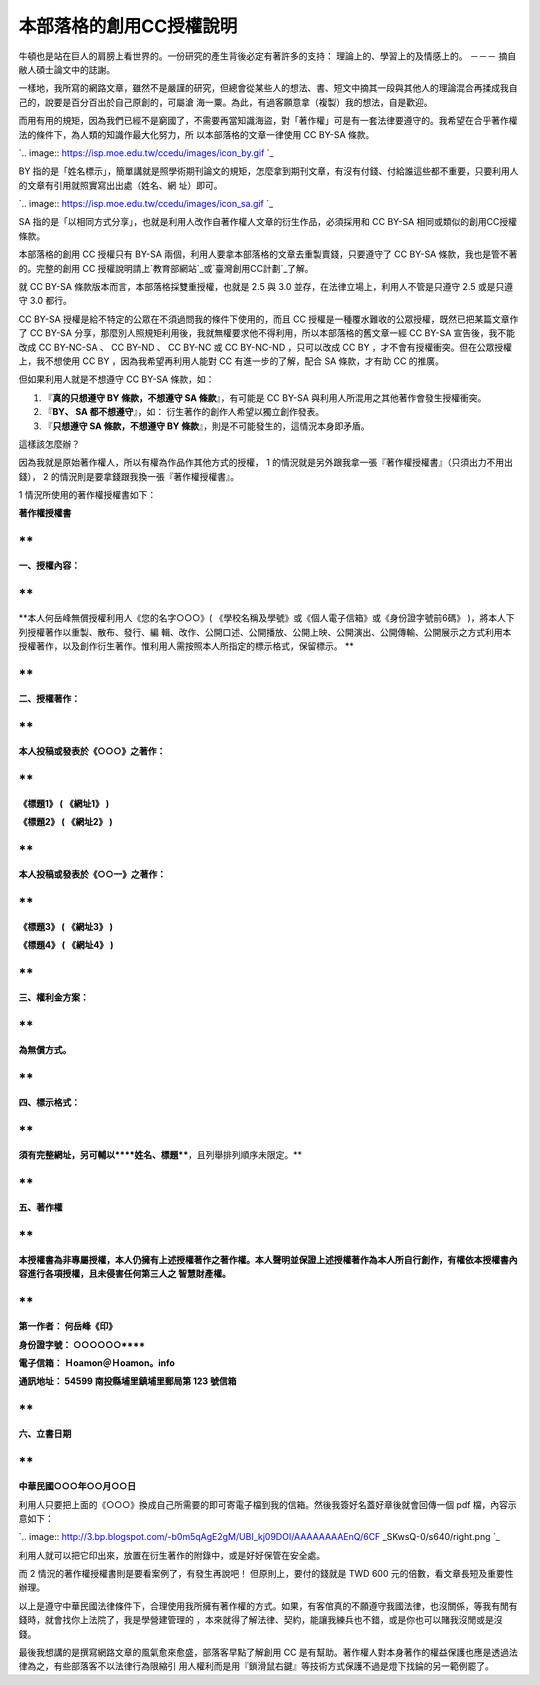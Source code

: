本部落格的創用CC授權說明
================================================================================

牛頓也是站在巨人的肩膀上看世界的。一份研究的產生背後必定有著許多的支持： 理論上的、學習上的及情感上的。  －－－ 摘自敝人碩士論文中的誌謝。

一樣地，我所寫的網路文章，雖然不是嚴謹的研究，但總會從某些人的想法、書、短文中摘其一段與其他人的理論混合再揉成我自己的，說要是百分百出於自己原創的，可屬滄
海一粟。為此，有過客願意拿（複製）我的想法，自是歡迎。

而用有用的規矩，因為我們已經不是窮國了，不需要再當知識海盜，對「著作權」可是有一套法律要遵守的。我希望在合乎著作權法的條件下，為人類的知識作最大化努力，所
以本部落格的文章一律使用 CC BY-SA 條款。



`.. image:: https://isp.moe.edu.tw/ccedu/images/icon_by.gif
`_

BY 指的是「姓名標示」，簡單講就是照學術期刊論文的規矩，怎麼拿到期刊文章，有沒有付錢、付給誰這些都不重要，只要利用人的文章有引用就照實寫出出處（姓名、網
址）即可。



`.. image:: https://isp.moe.edu.tw/ccedu/images/icon_sa.gif
`_

SA 指的是「以相同方式分享」，也就是利用人改作自著作權人文章的衍生作品，必須採用和 CC BY-SA 相同或類似的創用CC授權條款。





本部落格的創用 CC 授權只有 BY-SA 兩個，利用人要拿本部落格的文章去重製賣錢，只要遵守了 CC BY-SA 條款，我也是管不著的。完整的創用 CC
授權說明請上`教育部網站`_或`臺灣創用CC計劃`_了解。

就 CC BY-SA 條款版本而言，本部落格採雙重授權，也就是 2.5 與 3.0 並存，在法律立場上，利用人不管是只遵守 2.5 或是只遵守 3.0
都行。

CC BY-SA 授權是給不特定的公眾在不須過問我的條件下使用的，而且 CC 授權是一種覆水難收的公眾授權，既然已把某篇文章作了 CC BY-SA
分享，那麼別人照規矩利用後，我就無權要求他不得利用，所以本部落格的舊文章一經 CC BY-SA 宣告後，我不能改成 CC BY-NC-SA 、 CC
BY-ND 、 CC BY-NC 或 CC BY-NC-ND ，只可以改成 CC BY ，才不會有授權衝突。但在公眾授權上，我不想使用 CC BY
，因為我希望再利用人能對 CC 有進一步的了解，配合 SA 條款，才有助 CC 的推廣。

但如果利用人就是不想遵守 CC BY-SA 條款，如：


1.  『**真的只想遵守 BY 條款，不想遵守 SA 條款**』，有可能是 CC BY-SA 與利用人所混用之其他著作會發生授權衝突。
2.  『**BY、 SA 都不想遵守**』，如： 衍生著作的創作人希望以獨立創作發表。
3.  『**只想遵守 SA 條款，不想遵守 BY 條款**』，則是不可能發生的，這情況本身即矛盾。

這樣該怎麼辦？




因為我就是原始著作權人，所以有權為作品作其他方式的授權， 1 的情況就是另外跟我拿一張『著作權授權書』（只須出力不用出錢）， 2
的情況則是要拿錢跟我換一張『著作權授權書』。




1 情況所使用的著作權授權書如下：




**著作權授權書**

**
**

**一、授權內容：**

**
**

**本人何岳峰無償授權利用人《您的名字○○○》( 《學校名稱及學號》或《個人電子信箱》或《身份證字號前6碼》 )，將本人下列授權著作以重製、散布、發行、編
輯、改作、公開口述、公開播放、公開上映、公開演出、公開傳輸、公開展示之方式利用本授權著作，以及創作衍生著作。惟利用人需按照本人所指定的標示格式，保留標示。
**

**
**

**二、授權著作：**

**
**

**本人投稿或發表於《○○○》之著作：**

**
**

**《標題1》 ( 《網址1》 )**

**《標題2》 ( 《網址2》 )**

**
**

**本人投稿或發表於《○○一》之著作：**

**
**

**《標題3》 ( 《網址3》 )**

**《標題4》 ( 《網址4》 )**

**
**

**三、權利金方案：**

**
**

**為無償方式。**

**
**

**四、標示格式：**

**
**

**須有完整網址，另可輔以****姓名、標題****，且列舉排列順序未限定。**

**
**

**五、著作權**

**
**

**本授權書為非專屬授權，本人仍擁有上述授權著作之著作權。本人聲明並保證上述授權著作為本人所自行創作，有權依本授權書內容進行各項授權，且未侵害任何第三人之
智慧財產權。**

**
**

**第一作者： 何岳峰《印》**

**身份證字號： ○○○○○○******

**電子信箱： Ｈoamon＠Ｈoamon。info**

**通訊地址： 54599 南投縣埔里鎮埔里郵局第 123 號信箱**

**
**

**六、立書日期**

**
**

**中華民國○○○年○○月○○日**




利用人只要把上面的《○○○》換成自己所需要的即可寄電子檔到我的信箱。然後我簽好名蓋好章後就會回傳一個 pdf 檔，內容示意如下：




`.. image:: http://3.bp.blogspot.com/-b0m5qAgE2gM/UBI_kj09DOI/AAAAAAAAEnQ/6CF
_SKwsQ-0/s640/right.png
`_





利用人就可以把它印出來，放置在衍生著作的附錄中，或是好好保管在安全處。

而 2 情況的著作權授權書則是要看案例了，有發生再說吧！  但原則上，要付的錢就是 TWD 600 元的倍數，看文章長短及重要性辦理。

以上是遵守中華民國法律條件下，合理使用我所擁有著作權的方式。如果，有客倌真的不願遵守我國法律，也沒關係，等我有閒有錢時，就會找你上法院了，我是學營建管理的
，本來就得了解法律、契約，能讓我練兵也不錯，或是你也可以賭我沒閒或是沒錢。

最後我想講的是撰寫網路文章的風氣愈來愈盛，部落客早點了解創用 CC 是有幫助。著作權人對本身著作的權益保護也應是透過法律為之，有些部落客不以法律行為限縮引
用人權利而是用『鎖滑鼠右鍵』等技術方式保護不過是燈下找錀的另一範例罷了。

.. _，所以本部落格的文章一律使用 CC BY-SA 條款。:
    https://isp.moe.edu.tw/ccedu/images/icon_by.gif
.. _BY 指的是「姓名標示」，簡單講就是照學術期刊論文的規矩，怎麼拿到期刊文章，有沒有付錢、付給誰這些都不重要，只要利用人的文章有引用就照實寫
    出出處（姓名、網址）即可。: https://isp.moe.edu.tw/ccedu/images/icon_sa.gif
.. _教育部網站: https://isp.moe.edu.tw/ccedu/introduction.php
.. _臺灣創用CC計劃: http://creativecommons.org.tw/
.. _，內容示意如下：: http://3.bp.blogspot.com/-b0m5qAgE2gM/UBI_kj09DOI/AAAAAAAAE
    nQ/6CF_SKwsQ-0/s1600/right.png


.. author:: default
.. categories:: chinese
.. tags:: creative commons
.. comments::
